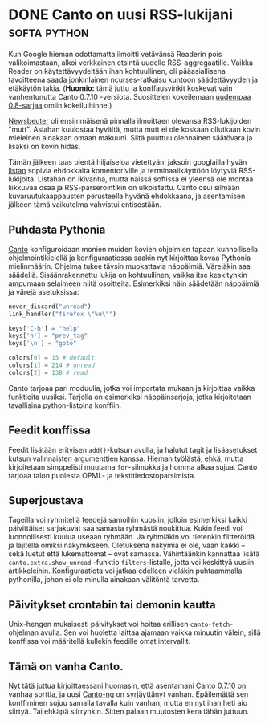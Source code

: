 * DONE Canto on uusi RSS-lukijani                              :softa:python:
CLOSED: [2013-03-29 Fri 12:20]
:LOGBOOK:
- State "DONE"       from "TODO"       [2013-03-29 Fri 12:20]
:END:

Kun Google hieman odottamatta ilmoitti vetävänsä Readerin pois
valikoimastaan, alkoi verkkainen etsintä uudelle RSS-aggregaatille.
Vaikka Reader on käytettävyydeltään ihan kohtuullinen, oli
pääasiallisena tavoitteena saada jonkinlainen ncurses-ratkaisu
kuntoon säädettävyyden ja etäkäytön takia. (*Huomio:* tämä juttu ja
konffausvinkit koskevat vain vanhentunutta Canto 0.7.10 -versiota.
Suosittelen kokeilemaan [[http://codezen.org/canto-ng/][uudempaa 0.8-sarjaa]] omiin kokeiluihinne.)

[[http://www.newsbeuter.org/][Newsbeuter]] oli ensimmäisenä pinnalla ilmoittaen olevansa
RSS-lukijoiden "mutt". Asiahan kuulostaa hyvältä, mutta mutt ei ole
koskaan ollutkaan kovin mieleinen ainakaan omaan makuuni. Siitä
puuttuu olennainen säätövara ja lisäksi on kovin hidas.

Tämän jälkeen taas pientä hiljaiseloa vietettyäni jaksoin
googlailla hyvän [[http://tinyapps.org/blog/nix/200708170700_command_line_feed_readers.html][listan]] sopivia ehdokkaita komentoriville ja
terminaalikäyttöön löytyviä RSS-lukijoita. Listahan on ikivanha,
mutta näissä softissa ei yleensä ole montaa liikkuvaa osaa ja
RSS-parserointikin on ulkoistettu. Canto osui silmään
kuvaruutukaappausten perusteella hyvänä ehdokkaana, ja asentamisen
jälkeen tämä vaikutelma vahvistui entisestään.

** Puhdasta Pythonia

[[http://codezen.org/canto/][Canto]] konfiguroidaan monien muiden kovien ohjelmien tapaan
kunnollisella ohjelmointikielellä ja konfiguraatiossa saakin nyt
kirjoittaa kovaa Pythonia mielinmäärin. Ohjelma tukee täysin
muokattavia näppäimiä. Värejäkin saa säädellä. Sisäänrakennettu
lukija on kohtuullinen, vaikka itse keskitynkin ampumaan selaimeen
niitä osoitteita. Esimerkiksi näin säädetään näppäimiä ja värejä
asetuksissa:

#+begin_src python
  never_discard("unread")
  link_handler("firefox \"%u\"")

  keys['C-h'] = "help"
  keys['h'] = "prev_tag"
  keys['\n'] = "goto"

  colors[0] = 15 # default
  colors[1] = 214 # unread
  colors[2] = 138 # read
#+end_src

Canto tarjoaa pari moduulia, jotka voi importata mukaan ja
kirjoittaa vaikka funktioita uusiksi. Tarjolla on esimerkiksi
näppäinsarjoja, jotka kirjoitetaan tavallisina python-listoina
konffiin.



** Feedit konffissa

Feedit lisätään erityisen =add()=-kutsun avulla, ja halutut tagit
ja lisäasetukset kutsun valinnaisten argumenttien kanssa. Hieman
työlästä, ehkä, mutta kirjoitetaan simppelisti muutama
=for=-silmukka ja homma alkaa sujua. Canto tarjoaa talon puolesta
OPML- ja tekstitiedostoparsimista.

** Superjoustava

Tageilla voi ryhmitellä feedejä samoihin kuosiin, jolloin
esimerkiksi kaikki päivittäiset sarjakuvat saa samasta ryhmästä
noukittua. Kukin feedi voi luonnollisesti kuulua useaan ryhmään.
Ja ryhmiäkin voi tietenkin filtteröidä ja lajitella omiksi
näkymikseen. Oletuksena näkymiä ei ole, vaan kaikki -- sekä luetut
että lukemattomat -- ovat samassa. Vähintäänkin kannattaa lisätä
=canto.extra.show_unread= -funktio =filters=-listalle, jotta voi
keskittyä uusiin artikkeleihin. Konfiguraatiota voi jatkaa
edelleen vieläkin puhtaammalla pythonilla, johon ei ole minulla
ainakaan välitöntä tarvetta.

** Päivitykset crontabin tai demonin kautta

Unix-hengen mukaisesti päivitykset voi hoitaa erillisen
=canto-fetch=-ohjelman avulla. Sen voi huoletta laittaa ajamaan
vaikka minuutin välein, sillä konffissa voi määritellä kullekin
feedille omat intervallit.

** Tämä on vanha Canto.

Nyt tätä juttua kirjoittaessani huomasin, että asentamani Canto
0.7.10 on vanhaa sorttia, ja uusi [[http://codezen.org/canto-ng/][Canto-ng]] on syrjäyttänyt vanhan.
Epäilemättä sen konffiminen sujuu samalla tavalla kuin vanhan,
mutta en nyt ihan heti aio siirtyä. Tai ehkäpä siirrynkin. Sitten
palaan muutosten kera tähän juttuun.
